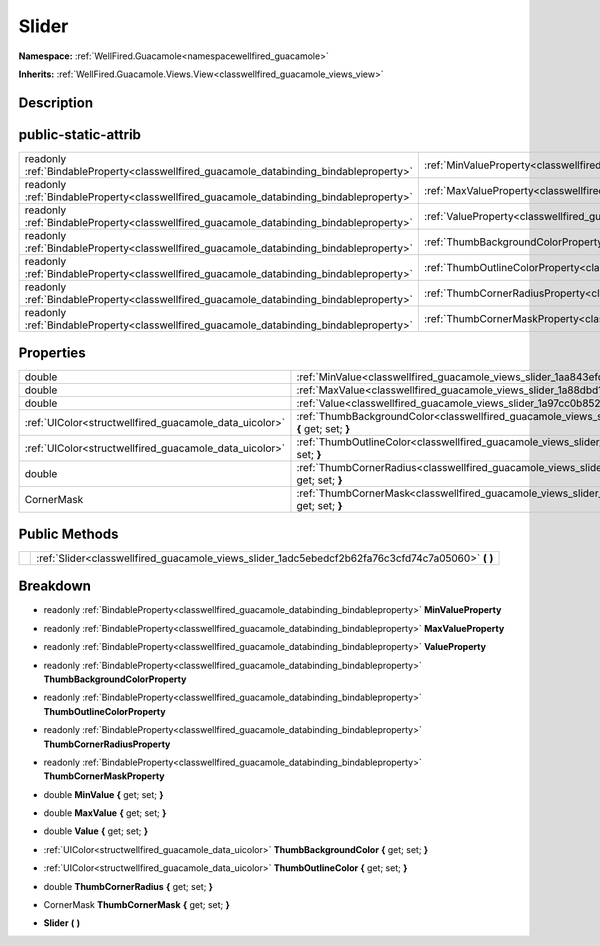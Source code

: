 .. _classwellfired_guacamole_views_slider:

Slider
=======

**Namespace:** :ref:`WellFired.Guacamole<namespacewellfired_guacamole>`

**Inherits:** :ref:`WellFired.Guacamole.Views.View<classwellfired_guacamole_views_view>`


Description
------------



public-static-attrib
---------------------

+------------------------------------------------------------------------------------------+-----------------------------------------------------------------------------------------------------------------+
|readonly :ref:`BindableProperty<classwellfired_guacamole_databinding_bindableproperty>`   |:ref:`MinValueProperty<classwellfired_guacamole_views_slider_1a36fd4c256ed195601d9c95555cd6f8ec>`                |
+------------------------------------------------------------------------------------------+-----------------------------------------------------------------------------------------------------------------+
|readonly :ref:`BindableProperty<classwellfired_guacamole_databinding_bindableproperty>`   |:ref:`MaxValueProperty<classwellfired_guacamole_views_slider_1ae66309a42c20fa4b5e4e73fe5ed81c8b>`                |
+------------------------------------------------------------------------------------------+-----------------------------------------------------------------------------------------------------------------+
|readonly :ref:`BindableProperty<classwellfired_guacamole_databinding_bindableproperty>`   |:ref:`ValueProperty<classwellfired_guacamole_views_slider_1a743aee65146a7e7d23db67e05ad9bec6>`                   |
+------------------------------------------------------------------------------------------+-----------------------------------------------------------------------------------------------------------------+
|readonly :ref:`BindableProperty<classwellfired_guacamole_databinding_bindableproperty>`   |:ref:`ThumbBackgroundColorProperty<classwellfired_guacamole_views_slider_1aa058f2e6f7bd72b0bc1d40a92cb34d32>`    |
+------------------------------------------------------------------------------------------+-----------------------------------------------------------------------------------------------------------------+
|readonly :ref:`BindableProperty<classwellfired_guacamole_databinding_bindableproperty>`   |:ref:`ThumbOutlineColorProperty<classwellfired_guacamole_views_slider_1ab78eea9bb93e8799f4cab0aab52a8d70>`       |
+------------------------------------------------------------------------------------------+-----------------------------------------------------------------------------------------------------------------+
|readonly :ref:`BindableProperty<classwellfired_guacamole_databinding_bindableproperty>`   |:ref:`ThumbCornerRadiusProperty<classwellfired_guacamole_views_slider_1aec95b5339911b57e9308a2b903c0c239>`       |
+------------------------------------------------------------------------------------------+-----------------------------------------------------------------------------------------------------------------+
|readonly :ref:`BindableProperty<classwellfired_guacamole_databinding_bindableproperty>`   |:ref:`ThumbCornerMaskProperty<classwellfired_guacamole_views_slider_1ab72b5e9a686524417772ded3edf0afbf>`         |
+------------------------------------------------------------------------------------------+-----------------------------------------------------------------------------------------------------------------+

Properties
-----------

+---------------------------------------------------------+------------------------------------------------------------------------------------------------------------------------------+
|double                                                   |:ref:`MinValue<classwellfired_guacamole_views_slider_1aa843efd310ccc5d9e8ed663376075f1b>` **{** get; set; **}**               |
+---------------------------------------------------------+------------------------------------------------------------------------------------------------------------------------------+
|double                                                   |:ref:`MaxValue<classwellfired_guacamole_views_slider_1a88dbd110861997e35e7efd6e2ba5a3d4>` **{** get; set; **}**               |
+---------------------------------------------------------+------------------------------------------------------------------------------------------------------------------------------+
|double                                                   |:ref:`Value<classwellfired_guacamole_views_slider_1a97cc0b852bbb6f0922fa093995372bc2>` **{** get; set; **}**                  |
+---------------------------------------------------------+------------------------------------------------------------------------------------------------------------------------------+
|:ref:`UIColor<structwellfired_guacamole_data_uicolor>`   |:ref:`ThumbBackgroundColor<classwellfired_guacamole_views_slider_1a570eb2c9869c74a9793552c37fa3c500>` **{** get; set; **}**   |
+---------------------------------------------------------+------------------------------------------------------------------------------------------------------------------------------+
|:ref:`UIColor<structwellfired_guacamole_data_uicolor>`   |:ref:`ThumbOutlineColor<classwellfired_guacamole_views_slider_1ac661899a1db7fdef24e887c3b9c1b88d>` **{** get; set; **}**      |
+---------------------------------------------------------+------------------------------------------------------------------------------------------------------------------------------+
|double                                                   |:ref:`ThumbCornerRadius<classwellfired_guacamole_views_slider_1a88acf9bfd26b8cdcd3588aa2c3295815>` **{** get; set; **}**      |
+---------------------------------------------------------+------------------------------------------------------------------------------------------------------------------------------+
|CornerMask                                               |:ref:`ThumbCornerMask<classwellfired_guacamole_views_slider_1a8b2d3437004af443d07f40b954d8f877>` **{** get; set; **}**        |
+---------------------------------------------------------+------------------------------------------------------------------------------------------------------------------------------+

Public Methods
---------------

+-------------+-------------------------------------------------------------------------------------------------------+
|             |:ref:`Slider<classwellfired_guacamole_views_slider_1adc5ebedcf2b62fa76c3cfd74c7a05060>` **(**  **)**   |
+-------------+-------------------------------------------------------------------------------------------------------+

Breakdown
----------

.. _classwellfired_guacamole_views_slider_1a36fd4c256ed195601d9c95555cd6f8ec:

- readonly :ref:`BindableProperty<classwellfired_guacamole_databinding_bindableproperty>` **MinValueProperty** 

.. _classwellfired_guacamole_views_slider_1ae66309a42c20fa4b5e4e73fe5ed81c8b:

- readonly :ref:`BindableProperty<classwellfired_guacamole_databinding_bindableproperty>` **MaxValueProperty** 

.. _classwellfired_guacamole_views_slider_1a743aee65146a7e7d23db67e05ad9bec6:

- readonly :ref:`BindableProperty<classwellfired_guacamole_databinding_bindableproperty>` **ValueProperty** 

.. _classwellfired_guacamole_views_slider_1aa058f2e6f7bd72b0bc1d40a92cb34d32:

- readonly :ref:`BindableProperty<classwellfired_guacamole_databinding_bindableproperty>` **ThumbBackgroundColorProperty** 

.. _classwellfired_guacamole_views_slider_1ab78eea9bb93e8799f4cab0aab52a8d70:

- readonly :ref:`BindableProperty<classwellfired_guacamole_databinding_bindableproperty>` **ThumbOutlineColorProperty** 

.. _classwellfired_guacamole_views_slider_1aec95b5339911b57e9308a2b903c0c239:

- readonly :ref:`BindableProperty<classwellfired_guacamole_databinding_bindableproperty>` **ThumbCornerRadiusProperty** 

.. _classwellfired_guacamole_views_slider_1ab72b5e9a686524417772ded3edf0afbf:

- readonly :ref:`BindableProperty<classwellfired_guacamole_databinding_bindableproperty>` **ThumbCornerMaskProperty** 

.. _classwellfired_guacamole_views_slider_1aa843efd310ccc5d9e8ed663376075f1b:

- double **MinValue** **{** get; set; **}**

.. _classwellfired_guacamole_views_slider_1a88dbd110861997e35e7efd6e2ba5a3d4:

- double **MaxValue** **{** get; set; **}**

.. _classwellfired_guacamole_views_slider_1a97cc0b852bbb6f0922fa093995372bc2:

- double **Value** **{** get; set; **}**

.. _classwellfired_guacamole_views_slider_1a570eb2c9869c74a9793552c37fa3c500:

- :ref:`UIColor<structwellfired_guacamole_data_uicolor>` **ThumbBackgroundColor** **{** get; set; **}**

.. _classwellfired_guacamole_views_slider_1ac661899a1db7fdef24e887c3b9c1b88d:

- :ref:`UIColor<structwellfired_guacamole_data_uicolor>` **ThumbOutlineColor** **{** get; set; **}**

.. _classwellfired_guacamole_views_slider_1a88acf9bfd26b8cdcd3588aa2c3295815:

- double **ThumbCornerRadius** **{** get; set; **}**

.. _classwellfired_guacamole_views_slider_1a8b2d3437004af443d07f40b954d8f877:

- CornerMask **ThumbCornerMask** **{** get; set; **}**

.. _classwellfired_guacamole_views_slider_1adc5ebedcf2b62fa76c3cfd74c7a05060:

-  **Slider** **(**  **)**

